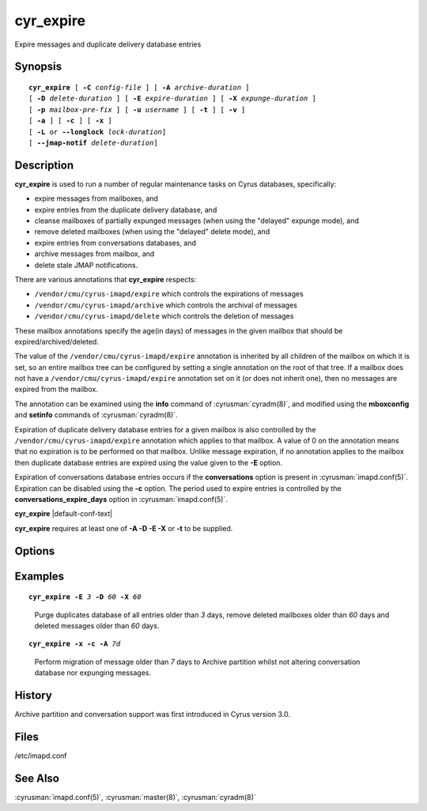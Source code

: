.. cyrusman:: cyr_expire(8)

.. author: Nic Bernstein (Onlight)
.. author: Jeroen van Meeuwen (Kolab Systems)

.. _imap-reference-manpages-systemcommands-cyr_expire:

==============
**cyr_expire**
==============

Expire messages and duplicate delivery database entries

Synopsis
========

.. parsed-literal::

    **cyr_expire** [ **-C** *config-file* ] [ **-A** *archive-duration* ]
    [ **-D** *delete-duration* ] [ **-E** *expire-duration* ] [ **-X** *expunge-duration* ]
    [ **-p** *mailbox-pre‐fix* ] [ **-u** *username* ] [ **-t** ] [ **-v** ]
    [ **-a** ] [ **-c** ] [ **-x** ]
    [ **-L** or **--longlock** *lock-duration*]
    [ **--jmap-notif** *delete-duration*]

Description
===========

**cyr_expire** is used to run a number of regular maintenance tasks
on Cyrus databases, specifically:

- expire messages from mailboxes, and
- expire entries from the duplicate delivery database, and
- cleanse mailboxes of partially expunged messages (when using the "delayed" expunge mode), and
- remove deleted mailboxes (when using the "delayed" delete mode), and
- expire entries from conversations databases, and
- archive messages from mailbox, and
- delete stale JMAP notifications.

There are various annotations that **cyr_expire** respects:

- ``/vendor/cmu/cyrus-imapd/expire`` which controls the expirations of
  messages
- ``/vendor/cmu/cyrus-imapd/archive`` which controls the archival of
  messages
- ``/vendor/cmu/cyrus-imapd/delete`` which controls the deletion of
  messages

These mailbox annotations specify the age(in days) of messages in the
given mailbox that should be expired/archived/deleted.

The value of the ``/vendor/cmu/cyrus-imapd/expire`` annotation is
inherited by all children of the mailbox on which it is set, so an
entire mailbox tree can be configured by setting a single annotation on
the root of that tree.  If a mailbox does not have a
``/vendor/cmu/cyrus-imapd/expire`` annotation set on it (or does not
inherit one), then no messages are expired from the mailbox.

The annotation can be examined using the **info** command of
:cyrusman:`cyradm(8)`, and modified using the **mboxconfig** and
**setinfo** commands of :cyrusman:`cyradm(8)`.

Expiration of duplicate delivery database entries for a given mailbox
is also controlled by the ``/vendor/cmu/cyrus-imapd/expire`` annotation
which applies to that mailbox.  A value of 0 on the annotation means
that no expiration is to be performed on that mailbox. Unlike message expiration, if no
annotation applies to the mailbox then duplicate database entries are
expired using the value given to the **-E** option.

Expiration of conversations database entries occurs if the
**conversations** option is present in :cyrusman:`imapd.conf(5)`.
Expiration can be disabled using the **-c** option.  The period used to
expire entries is controlled by the **conversations_expire_days**
option in :cyrusman:`imapd.conf(5)`.

**cyr_expire** |default-conf-text|

**cyr_expire** requires at least one of **-A -D -E -X** or **-t** to be
supplied.

Options
=======

.. program:: cyr_expire

.. option:: -C config-file

    |cli-dash-c-text|

.. option:: -A archive-duration

    Archive non-flagged messages older than *archive-duration* to the
    archive partition, allowing mailbox messages to be split between fast
    storage and slow large storage.  Only does anything if
    ``archivepartition-*`` has been set in your config.
    This value is only used for entries which do not have a
    corresponding ``/vendonr/cmu/cyrus-imapd/archive`` mailbox annotation.

    |v3-new-feature|

.. option:: -D delete-duration

    Remove previously deleted mailboxes older than *delete-duration*
    (when using the "delayed" delete mode).
    The value can be a floating point number, and may have a suffix to
    specify the unit of time.  If no suffix, the value is number of days.
    Valid suffixes are **d** (days), **h** (hours), **m** (minutes) and
    **s** (seconds).
    This value is only used for entries which do not have a
    corresponding ``/verdor/cmu/cyrus-imapd/delete`` mailbox annotation.

.. option:: -E expire-duration

    Prune the duplicate database of entries older than *expire-duration*.
    This value is only used for entries which do not have a corresponding
    ``/vendor/cmu/cyrus-imapd/expire`` mailbox annotation.
    Format is the same as delete-duration.

.. option:: -X expunge-duration

    Expunge previously deleted messages older than *expunge-duration*
    (when using the "delayed" expunge mode).
    Format is the same as delete-duration.

.. option:: -c

    Do not expire conversation database entries, even if the conversations
    feature is enabled.

    |v3-new-feature|

.. option:: -x

    Do not expunge messages even if using delayed expunge mode.  This
    reduces IO traffic considerably, allowing ``cyr_expire`` to be run
    frequently to clean up the duplicate database without overloading
    the machine.

.. option:: -p mailbox-prefix

    Only find mailboxes starting with this prefix,  e.g.
    "user.justgotspammedlots".

.. option:: -u userid

    Only find mailboxes belonging to this user,  e.g.
    "justgotspammedlots@example.com".

.. option:: -t

    Remove any user flags which are not used by remaining (not expunged)
    messages.

.. option:: -v

    Enable verbose output.

.. option:: -a

    Skip the annotation lookup, so all ``/vendor/cmu/cyrus-imapd/expire``
    annotations are ignored entirely.  It behaves as if they were not
    set, so only *expire-days* is considered for all mailboxes.

.. option:: --jmap-notif delete-duration

    Delete JMAP notifications that are older than delete-duration seconds.

    |v3-new-feature|

.. option:: -L --longlock lock-duration

    Lock a mailbox at most lock-duration seconds. Expunging and deleting
    mailbox entries requires an exclusive lock on the mailbox, and
    client requests may block until the lock is released. This option
    allows avoiding other processes to wait excessively long for large
    mailboxes. The minimum lock-duration value are two seconds.
    Remaining work is left until the next execution of cyr_expire.

    This option only is supported for jmap.

    |v3-new-feature|


Examples
========

.. parsed-literal::

    **cyr_expire -E** *3* **-D** *60* **-X** *60*

..

        Purge duplicates database of all entries older than *3* days, remove
        deleted mailboxes older than *60* days and deleted messages older than
        *60* days.


.. parsed-literal::

    **cyr_expire -x -c -A** *7d*

..

        Perform migration of message older than *7* days to Archive
        partition whilst not altering conversation database nor
        expunging messages.

History
=======

Archive partition and conversation support was first introduced in Cyrus
version 3.0.

Files
=====

/etc/imapd.conf

See Also
========

:cyrusman:`imapd.conf(5)`, :cyrusman:`master(8)`, :cyrusman:`cyradm(8)`
